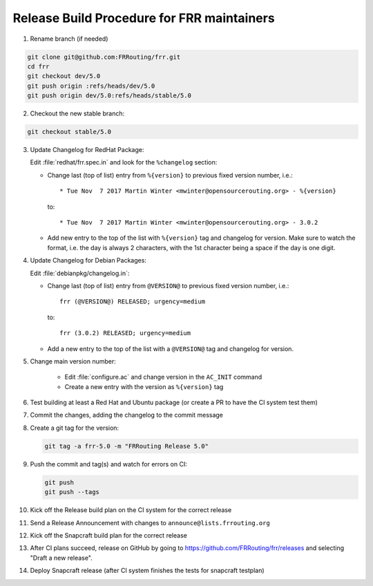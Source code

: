 Release Build Procedure for FRR maintainers
=========================================================

1. Rename branch (if needed)

.. code-block:: shell

   git clone git@github.com:FRRouting/frr.git
   cd frr
   git checkout dev/5.0
   git push origin :refs/heads/dev/5.0
   git push origin dev/5.0:refs/heads/stable/5.0

2. Checkout the new stable branch:

.. code-block:: shell

   git checkout stable/5.0

3. Update Changelog for RedHat Package:

   Edit :file:`redhat/frr.spec.in` and look for the ``%changelog`` section:

   - Change last (top of list) entry from ``%{version}`` to previous fixed
     version number, i.e.::

        * Tue Nov  7 2017 Martin Winter <mwinter@opensourcerouting.org> - %{version}

     to::

        * Tue Nov  7 2017 Martin Winter <mwinter@opensourcerouting.org> - 3.0.2

   - Add new entry to the top of the list with ``%{version}`` tag and changelog
     for version.
     Make sure to watch the format, i.e. the day is always 2 characters, with
     the 1st character being a space if the day is one digit.

4. Update Changelog for Debian Packages:

   Edit :file:`debianpkg/changelog.in`:

   - Change last (top of list) entry from ``@VERSION@`` to previous fixed
     version number, i.e.::

        frr (@VERSION@) RELEASED; urgency=medium

     to::

        frr (3.0.2) RELEASED; urgency=medium

   - Add a new entry to the top of the list with a ``@VERSION@`` tag and
     changelog for version.

5. Change main version number:

    - Edit :file:`configure.ac` and change version in the ``AC_INIT`` command
    - Create a new entry with the version as ``%{version}`` tag

6. Test building at least a Red Hat and Ubuntu package (or create a PR to have
   the CI system test them)

7. Commit the changes, adding the changelog to the commit message

8. Create a git tag for the version:

   .. code-block:: shell

      git tag -a frr-5.0 -m "FRRouting Release 5.0"

9. Push the commit and tag(s) and watch for errors on CI:

   .. code-block:: shell

      git push
      git push --tags

10. Kick off the Release build plan on the CI system for the correct release

11. Send a Release Announcement with changes to
    ``announce@lists.frrouting.org``

12. Kick off the Snapcraft build plan for the correct release

13. After CI plans succeed, release on GitHub by going to
    https://github.com/FRRouting/frr/releases and selecting "Draft a new
    release".

14. Deploy Snapcraft release (after CI system finishes the tests for snapcraft
    testplan)

